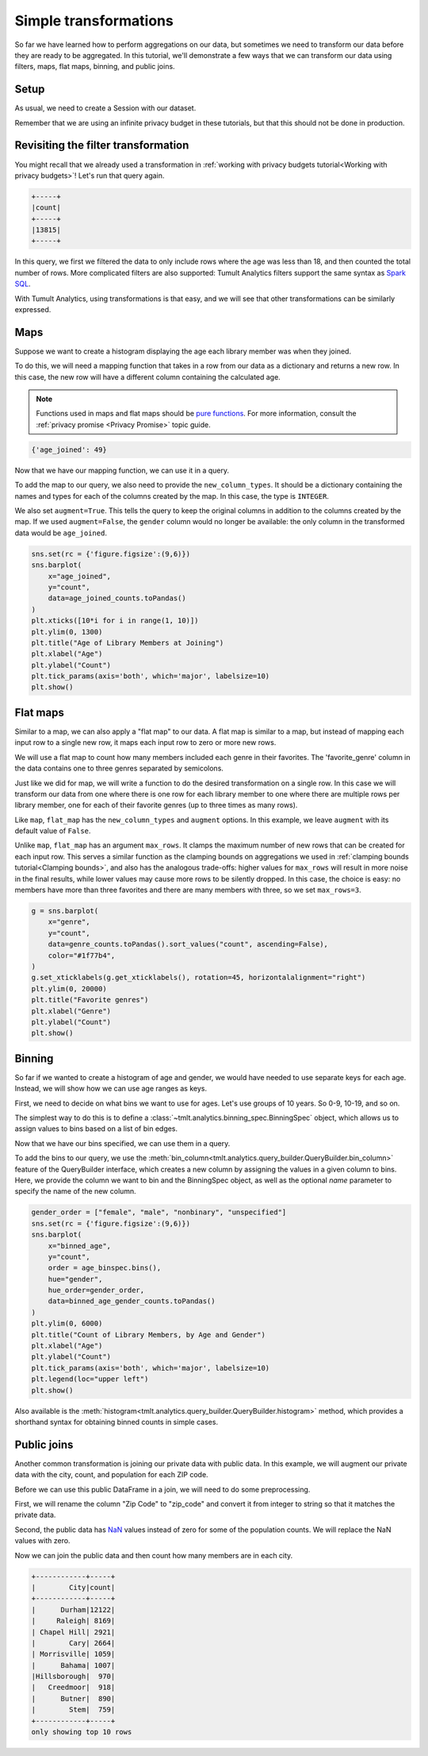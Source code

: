 .. _Simple transformations:

Simple transformations
======================

..
    SPDX-License-Identifier: CC-BY-SA-4.0
    Copyright Tumult Labs 2024

So far we have learned how to perform aggregations on our data, but sometimes we need
to transform our data before they are ready to be aggregated. In this tutorial, we'll
demonstrate a few ways that we can transform our data using filters, maps, flat maps,
binning, and public joins.

Setup
-----

As usual, we need to create a Session with our dataset.

.. testcode::

    import matplotlib.pyplot as plt
    import seaborn as sns

    from pyspark import SparkFiles
    from pyspark.sql import SparkSession
    from tmlt.analytics import (
        AddOneRow,
        KeySet,
        PureDPBudget,
        QueryBuilder,
        Session,
    )

    spark = SparkSession.builder.getOrCreate()
    spark.sparkContext.addFile(
        "https://tumult-public.s3.amazonaws.com/library-members.csv"
    )
    members_df = spark.read.csv(
       SparkFiles.get("library-members.csv"), header=True, inferSchema=True
    )

Remember that we are using an infinite privacy budget in these tutorials, but that this
should not be done in production.

.. testcode::

   session = Session.from_dataframe(
       privacy_budget=PureDPBudget(epsilon=float('inf')),
       source_id="members",
       dataframe=members_df,
       protected_change=AddOneRow(),
   )

Revisiting the filter transformation
------------------------------------

You might recall that we already used a transformation in
:ref:`working with privacy budgets tutorial<Working with privacy budgets>`! Let's run that query again.

.. testcode::

   minor_query = QueryBuilder("members").filter("age < 18").count()
   minor_count = session.evaluate(
       minor_query,
       privacy_budget=PureDPBudget(epsilon=1),
   )
   minor_count.show()

.. testoutput::
   :hide:
   :options: +NORMALIZE_WHITESPACE

   +-----+
   |count|
   +-----+
   |...|
   +-----+

.. code-block::

   +-----+
   |count|
   +-----+
   |13815|
   +-----+

In this query, we first we filtered the data to only include rows where
the age was less than 18, and then counted the total number of rows. More complicated
filters are also supported: Tumult Analytics filters support the same syntax as `Spark
SQL <https://spark.apache.org/docs/latest/sql-ref-syntax-qry-select-where.html>`_.

With Tumult Analytics, using transformations is that easy, and we will see that other
transformations can be similarly expressed.

.. _Maps:

Maps
----

Suppose we want to create a histogram displaying the age each library member was when they
joined.

To do this, we will need a mapping function that takes in a row from our data as a
dictionary and returns a new row. In this case, the new row will have a different column
containing the calculated age.

.. note::

    Functions used in maps and flat maps should be
    `pure functions <https://en.wikipedia.org/wiki/Pure_function>`_. For more
    information, consult the :ref:`privacy promise <Privacy Promise>` topic guide.

.. testcode::

    from datetime import datetime as dt

    def age_joined(row):
        date_joined = row["date_joined"]
        if isinstance(date_joined, str):
            date_joined = dt.fromisoformat(date_joined)
        age_at_joining = row["age"] - (dt.today().year - date_joined.year)
        return {"age_joined": age_at_joining}

    example_row = {
        "id": 421742,
        "name": "Panfilo",
        "age": 51,
        "gender": "male",
        "education_level": "doctorate-professional",
        "zip_code": 27513,
        "books_borrowed": 32,
        "favorite_genres": "Romance;Classics/Literature;Current affairs",
        "date_joined": "2021-12-22",
    }

    print(age_joined(example_row))

.. testoutput::
   :hide:
   :options: +NORMALIZE_WHITESPACE

    {'age_joined': ...}

.. code-block::

    {'age_joined': 49}

Now that we have our mapping function, we can use it in a query.

To add the map to our query, we also need to provide the ``new_column_types``. It should
be a dictionary containing the names and types for each of the columns created by the
map. In this case, the type is ``INTEGER``.

We also set ``augment=True``. This tells the query to keep the original columns in
addition to the columns created by the map. If we used ``augment=False``, the ``gender``
column would no longer be available: the only column in the transformed data would be
``age_joined``.

.. testcode::

    from tmlt.analytics import ColumnType

    ages = list(range(0, 100))  # [0, 6, ..., 99]
    age_keys = KeySet.from_dict({"age_joined": ages})

    age_joined_count_query = (
        QueryBuilder("members")
        .map(age_joined, new_column_types={"age_joined": ColumnType.INTEGER}, augment=True)
        .groupby(age_keys)
        .count()
    )

    age_joined_counts = session.evaluate(
        age_joined_count_query,
        privacy_budget=PureDPBudget(epsilon=1),
    )

.. code-block::

    sns.set(rc = {'figure.figsize':(9,6)})
    sns.barplot(
        x="age_joined",
        y="count",
        data=age_joined_counts.toPandas()
    )
    plt.xticks([10*i for i in range(1, 10)])
    plt.ylim(0, 1300)
    plt.title("Age of Library Members at Joining")
    plt.xlabel("Age")
    plt.ylabel("Count")
    plt.tick_params(axis='both', which='major', labelsize=10)
    plt.show()

.. image:: ../images/chart_age_at_joining.png
    :alt: A bar chart plotting the count of members by each age bin and gender. The chart is bimodal with peaks at 10-19 and 50-59 with no significant interaction between age and gender.
    :align: center

.. _Flat maps:

Flat maps
---------

Similar to a map, we can also apply a "flat map" to our data. A flat map is similar to a
map, but instead of mapping each input row to a single new row, it maps each
input row to zero or more new rows.

We will use a flat map to count how many members included each genre in their favorites.
The 'favorite_genre' column in the data contains one to three genres separated by
semicolons.

Just like we did for map, we will write a function to do the desired transformation on a
single row. In this case we will transform our data from one where there is one row for
each library member to one where there are multiple rows per library member, one for
each of their favorite genres (up to three times as many rows).

.. testcode::

    def expand_genre(row):
        return [{"genre": genre} for genre in row["favorite_genres"].split(";")]

    example_row = {
        "id": 421742,
        "name": "Panfilo",
        "age": 51,
        "gender": "male",
        "education_level": "doctorate-professional",
        "zip_code": 27513,
        "books_borrowed": 32,
        "favorite_genres": "Romance;Classics/Literature;Current affairs",
        "date_joined": "2021-12-22",
    }
    print(expand_genre(example_row))

.. testoutput::

    [{'genre': 'Romance'}, {'genre': 'Classics/Literature'}, {'genre': 'Current affairs'}]

Like ``map``, ``flat_map`` has the ``new_column_types`` and ``augment`` options.
In this example, we leave ``augment`` with its default value of ``False``.

Unlike ``map``, ``flat_map`` has an argument ``max_rows``. It clamps the maximum number
of new rows that can be created for each input row. This serves a similar function as
the clamping bounds on aggregations we used in :ref:`clamping bounds tutorial<Clamping bounds>`, and
also has the analogous trade-offs: higher values for ``max_rows`` will result in more
noise in the final results, while lower values may cause more rows to be silently
dropped. In this case, the choice is easy: no members have more than three favorites and
there are many members with three, so we set ``max_rows=3``.

.. testcode::

    genre_keys = KeySet.from_dict(
        {
            "genre": [
                "Mystery/thriller/crime",
                "History",
                "Biographies/memoirs",
                "Romance",
                "Cookbooks/food writing",
                "Science fiction",
                "Fantasy",
                "Classics/Literature",
                "Health/wellness",
                "Religion/spirituality",
                "Self-help",
                "True crime",
                "Political",
                "Current affairs",
                "Graphic novels",
                "Business",
                "Poetry",
                "Westerns",
            ],
        }
    )
    genre_count_query = (
        QueryBuilder("members")
        .flat_map(
            expand_genre,
            new_column_types={"genre": ColumnType.VARCHAR},
            max_rows=3,
        )
        .groupby(genre_keys)
        .count()
    )
    genre_counts = session.evaluate(
        genre_count_query,
        privacy_budget=PureDPBudget(epsilon=1),
    )

.. code-block::

    g = sns.barplot(
        x="genre",
        y="count",
        data=genre_counts.toPandas().sort_values("count", ascending=False),
        color="#1f77b4",
    )
    g.set_xticklabels(g.get_xticklabels(), rotation=45, horizontalalignment="right")
    plt.ylim(0, 20000)
    plt.title("Favorite genres")
    plt.xlabel("Genre")
    plt.ylabel("Count")
    plt.show()

.. image:: ../images/chart_favorite_genres.png
    :alt: A bar chart plotting the count of members favoring each genre. The chart is sorted so that the genres are in descending order of popularity, starting with "Mystery/thriller/crime"
    :align: center

.. _Binning:

Binning
-----------

So far if we wanted to create a histogram of age and gender, we would have needed to use
separate keys for each age. Instead, we will show how we can use age ranges as keys.

First, we need to decide on what bins we want to use for ages. Let's use groups of
10 years. So 0-9, 10-19, and so on.

The simplest way to do this is to define a :class:`~tmlt.analytics.binning_spec.BinningSpec` object,
which allows us to assign values to bins based on a list of bin edges.


.. testcode::

    from tmlt.analytics import BinningSpec
    # bin edges at [0, 10, 20,...,100]
    age_binspec = BinningSpec(bin_edges = [10*i for i in range(0, 11)])

    example_row = {
        "id": 421742,
        "name": "Panfilo",
        "age": 51,
        "gender": "male",
        "education_level": "doctorate-professional",
        "zip_code": 27513,
        "books_borrowed": 32,
        "favorite_genres": "Romance;Classics/Literature;Current affairs",
        "date_joined": "2021-12-22",
    }


    age = example_row["age"]
    print(age_binspec(age))

.. testoutput::

    (50, 60]

Now that we have our bins specified, we can use them in a query.

To add the bins to our query, we use the :meth:`bin_column<tmlt.analytics.query_builder.QueryBuilder.bin_column>`
feature of the QueryBuilder interface, which creates a new column by
assigning the values in a given column to bins. Here, we provide the column
we want to bin and the BinningSpec object, as well as the optional `name` parameter
to specify the name of the new column.


.. testcode::

    from tmlt.analytics import ColumnType

    binned_age_gender_keys = KeySet.from_dict(
        {
            "binned_age": age_binspec.bins(),
            "gender": ["female", "male", "nonbinary", "unspecified"],
        }
    )
    binned_age_gender_count_query = (
        QueryBuilder("members")
        .bin_column("age", age_binspec, name="binned_age")
        .groupby(binned_age_gender_keys)
        .count()
    )
    binned_age_gender_counts = session.evaluate(
        binned_age_gender_count_query,
        privacy_budget=PureDPBudget(epsilon=1),
    )

.. code-block::

    gender_order = ["female", "male", "nonbinary", "unspecified"]
    sns.set(rc = {'figure.figsize':(9,6)})
    sns.barplot(
        x="binned_age",
        y="count",
        order = age_binspec.bins(),
        hue="gender",
        hue_order=gender_order,
        data=binned_age_gender_counts.toPandas()
    )
    plt.ylim(0, 6000)
    plt.title("Count of Library Members, by Age and Gender")
    plt.xlabel("Age")
    plt.ylabel("Count")
    plt.tick_params(axis='both', which='major', labelsize=10)
    plt.legend(loc="upper left")
    plt.show()

.. image:: ../images/chart_counts_age_gender.png
    :alt: A bar chart plotting the count of members by each age bin and gender. The chart is bimodal with peaks at 10-19 and 50-59 with no significant interaction between age and gender.
    :align: center

Also available is the :meth:`histogram<tmlt.analytics.query_builder.QueryBuilder.histogram>`
method, which provides a shorthand syntax for obtaining binned counts in
simple cases.

.. _Public joins:

Public joins
--------------

Another common transformation is joining our private data with public data. In this
example, we will augment our private data with the city, count, and population for each
ZIP code.

.. testcode::

    # ZIP code data is based on https://worldpopulationreview.com/zips/north-carolina
    spark.sparkContext.addFile(
        "https://tumult-public.s3.amazonaws.com/nc-zip-codes.csv"
    )
    nc_zip_df = spark.read.csv(
       SparkFiles.get("nc-zip-codes.csv"), header=True, inferSchema=True
    )
    nc_zip_df.show(10)

.. testoutput::
   :options: +NORMALIZE_WHITESPACE

    +--------+------------+------------------+----------+
    |Zip Code|        City|            County|Population|
    +--------+------------+------------------+----------+
    |   27610|     Raleigh|       Wake County|   79924.0|
    |   28269|   Charlotte|Mecklenburg County|   77248.0|
    |   28277|   Charlotte|Mecklenburg County|   72132.0|
    |   28027|     Concord|   Cabarrus County|   68716.0|
    |   27587| Wake Forest|       Wake County|   68491.0|
    |   27406|  Greensboro|   Guilford County|   63199.0|
    |   28215|   Charlotte|Mecklenburg County|   62543.0|
    |   28078|Huntersville|Mecklenburg County|   61043.0|
    |   28173|      Waxhaw|      Union County|   59559.0|
    |   27858|  Greenville|       Pitt County|   59182.0|
    +--------+------------+------------------+----------+
    only showing top 10 rows

Before we can use this public DataFrame in a join, we will need to do some
preprocessing.

First, we will rename the column "Zip Code" to "zip_code" and convert it from integer
to string so that it matches the private data.

Second, the public data has `NaN <https://en.wikipedia.org/wiki/NaN>`_ values instead of
zero for some of the population counts. We will replace the NaN values with zero.

.. testcode::

    nc_zip_df = nc_zip_df.withColumnRenamed("Zip Code", "zip_code")
    nc_zip_df = nc_zip_df.withColumn("zip_code", nc_zip_df.zip_code.cast('string'))
    nc_zip_df = nc_zip_df.fillna(0)

Now we can join the public data and then count how many members are in each city.

.. testcode::

    # Note that this dataframe has the same values of the "City" appearing multiple
    # times, but that's OK, KeySet automatically removes duplicates.
    zip_code_keys = KeySet.from_dataframe(nc_zip_df.select("City"))
    members_per_city_query = (
        QueryBuilder("members")
        .join_public(nc_zip_df)
        .groupby(zip_code_keys)
        .count()
    )
    members_per_city_df = session.evaluate(
       members_per_city_query,
       privacy_budget=PureDPBudget(epsilon=1),
    )

    members_per_city_df = members_per_city_df.orderBy("count", ascending=False)
    members_per_city_df.show(10)


.. testoutput::
   :hide:
   :options: +NORMALIZE_WHITESPACE

    +------------+-----+
    |        City|count|
    +------------+-----+
    |...|
    |...|
    |...|
    |...|
    |...|
    |...|
    |...|
    |...|
    |...|
    |...|
    +------------+-----+
    only showing top 10 rows



.. code-block::

    +------------+-----+
    |        City|count|
    +------------+-----+
    |      Durham|12122|
    |     Raleigh| 8169|
    | Chapel Hill| 2921|
    |        Cary| 2664|
    | Morrisville| 1059|
    |      Bahama| 1007|
    |Hillsborough|  970|
    |   Creedmoor|  918|
    |      Butner|  890|
    |        Stem|  759|
    +------------+-----+
    only showing top 10 rows
